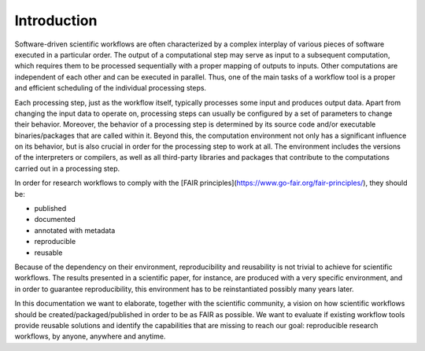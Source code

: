 .. _introduction:

Introduction
============

Software-driven scientific workflows are often characterized by a complex interplay
of various pieces of software executed in a particular order. The output of a
computational step may serve as input to a subsequent computation, which requires
them to be processed sequentially with a proper mapping of outputs to inputs.
Other computations are independent of each other and can be executed in parallel.
Thus, one of the main tasks of a workflow tool is a proper and efficient scheduling
of the individual processing steps.

.. image:: ./../img/workflows.png
  :width: 400
  :alt: TODO: caption

Each processing step, just as the workflow itself, typically processes some input and
produces output data. Apart from changing the input data to operate on, processing
steps can usually be configured by a set of parameters to change their behavior.
Moreover, the behavior of a processing step is determined by its source code
and/or executable binaries/packages that are called within it. Beyond this, the
computation environment not only has a significant influence on its behavior, but
is also crucial in order for the processing step to work at all. The environment
includes the versions of the interpreters or compilers, as well as all third-party
libraries and packages that contribute to the computations carried out in a
processing step.

In order for research workflows to comply with the
[FAIR principles](https://www.go-fair.org/fair-principles/), they should be:

- published
- documented
- annotated with metadata
- reproducible
- reusable

Because of the dependency on their environment, reproducibility and reusability
is not trivial to achieve for scientific workflows. The results presented in a
scientific paper, for instance, are produced with a very specific environment,
and in order to guarantee reproducibility, this environment has to be reinstantiated
possibly many years later.

In this documentation we want to elaborate, together with the scientific community,
a vision on how scientific workflows should be created/packaged/published in order
to be as FAIR as possible. We want to evaluate if existing workflow tools provide
reusable solutions and identify the capabilities that are missing to reach our goal:
reproducible research workflows, by anyone, anywhere and anytime.
